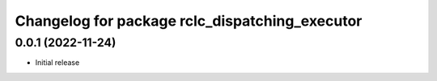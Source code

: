 ^^^^^^^^^^^^^^^^^^^^^^^^^^^^^^^^^^^^
Changelog for package rclc_dispatching_executor
^^^^^^^^^^^^^^^^^^^^^^^^^^^^^^^^^^^^

0.0.1 (2022-11-24)
------------------
* Initial release